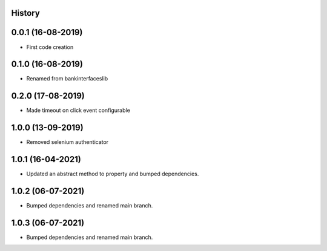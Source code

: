 .. :changelog:

History
-------

0.0.1 (16-08-2019)
---------------------

* First code creation


0.1.0 (16-08-2019)
------------------

* Renamed from bankinterfaceslib


0.2.0 (17-08-2019)
------------------

* Made timeout on click event configurable


1.0.0 (13-09-2019)
------------------

* Removed selenium authenticator


1.0.1 (16-04-2021)
------------------

* Updated an abstract method to property and bumped dependencies.


1.0.2 (06-07-2021)
------------------

* Bumped dependencies and renamed main branch.


1.0.3 (06-07-2021)
------------------

* Bumped dependencies and renamed main branch.
